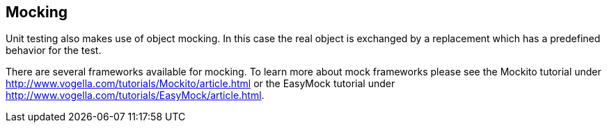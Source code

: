 [[mockingframeworks]]
== Mocking
	
Unit testing also makes use of object mocking. In this case the real
object is exchanged by a replacement which has a predefined behavior
for the test.
	
There are several frameworks available for mocking. 
To learn more about mock frameworks please see the Mockito tutorial under http://www.vogella.com/tutorials/Mockito/article.html
or the EasyMock tutorial under http://www.vogella.com/tutorials/EasyMock/article.html.